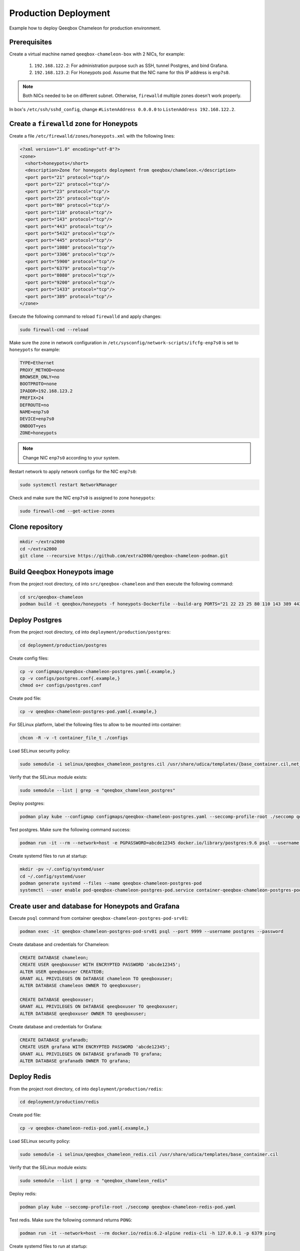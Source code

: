 Production Deployment
=====================

Example how to deploy Qeeqbox Chameleon for production environment.

Prerequisites
-------------

Create a virtual machine named ``qeeqbox-chameleon-box`` with 2 NICs, for example:

    1. ``192.168.122.2``: For administration purpose such as SSH, tunnel Postgres, and bind Grafana.
    2. ``192.168.123.2``: For Honeypots pod. Assume that the NIC name for this IP address is ``enp7s0``.

.. note::

    Both NICs needed to be on different subnet. Otherwise, ``firewalld`` multiple zones doesn't work properly.

In box's ``/etc/ssh/sshd_config``, change ``#ListenAddress 0.0.0.0`` to ``ListenAddress 192.168.122.2``.

Create a ``firewalld`` zone for Honeypots
-----------------------------------------

Create a file ``/etc/firewalld/zones/honeypots.xml`` with the following lines:

.. code-block:: bash

    <?xml version="1.0" encoding="utf-8"?>
    <zone>
      <short>honeypots</short>
      <description>Zone for honeypots deployment from qeeqbox/chameleon.</description>
      <port port="21" protocol="tcp"/>
      <port port="22" protocol="tcp"/>
      <port port="23" protocol="tcp"/>
      <port port="25" protocol="tcp"/>
      <port port="80" protocol="tcp"/>
      <port port="110" protocol="tcp"/>
      <port port="143" protocol="tcp"/>
      <port port="443" protocol="tcp"/>
      <port port="5432" protocol="tcp"/>
      <port port="445" protocol="tcp"/>
      <port port="1080" protocol="tcp"/>
      <port port="3306" protocol="tcp"/>
      <port port="5900" protocol="tcp"/>
      <port port="6379" protocol="tcp"/>
      <port port="8080" protocol="tcp"/>
      <port port="9200" protocol="tcp"/>
      <port port="1433" protocol="tcp"/>
      <port port="389" protocol="tcp"/>
    </zone>

Execute the following command to reload ``firewalld`` and apply changes:

.. code-block:: bash

    sudo firewall-cmd --reload

Make sure the zone in network configuration in ``/etc/sysconfig/network-scripts/ifcfg-enp7s0`` is set to ``honeypots`` for example:

.. code-block:: text

    TYPE=Ethernet
    PROXY_METHOD=none
    BROWSER_ONLY=no
    BOOTPROTO=none
    IPADDR=192.168.123.2
    PREFIX=24
    DEFROUTE=no
    NAME=enp7s0
    DEVICE=enp7s0
    ONBOOT=yes
    ZONE=honeypots

.. note::

    Change NIC ``enp7s0`` according to your system.

Restart network to apply network configs for the NIC ``enp7s0``:

.. code-block:: bash

    sudo systemctl restart NetworkManager

Check and make sure the NIC ``enp7s0`` is assigned to zone ``honeypots``:

.. code-block:: bash

    sudo firewall-cmd --get-active-zones

Clone repository
----------------

.. code-block:: bash

    mkdir ~/extra2000
    cd ~/extra2000
    git clone --recursive https://github.com/extra2000/qeeqbox-chameleon-podman.git

Build Qeeqbox Honeypots image
-----------------------------

From the project root directory, ``cd`` into ``src/qeeqbox-chameleon`` and then execute the following command:

.. code-block:: bash

    cd src/qeeqbox-chameleon
    podman build -t qeeqbox/honeypots -f honeypots-Dockerfile --build-arg PORTS="21 22 23 25 80 110 143 389 443 445 1080 3306 5900 6379 8080 9200 1433 5432" .

Deploy Postgres
---------------

From the project root directory, ``cd`` into ``deployment/production/postgres``:

.. code-block:: bash

    cd deployment/production/postgres

Create config files:

.. code-block:: bash

    cp -v configmaps/qeeqbox-chameleon-postgres.yaml{.example,}
    cp -v configs/postgres.conf{.example,}
    chmod o+r configs/postgres.conf

Create pod file:

.. code-block:: bash

    cp -v qeeqbox-chameleon-postgres-pod.yaml{.example,}

For SELinux platform, label the following files to allow to be mounted into container:

.. code-block:: bash

    chcon -R -v -t container_file_t ./configs

Load SELinux security policy:

.. code-block:: bash

    sudo semodule -i selinux/qeeqbox_chameleon_postgres.cil /usr/share/udica/templates/{base_container.cil,net_container.cil}

Verify that the SELinux module exists:

.. code-block:: bash

    sudo semodule --list | grep -e "qeeqbox_chameleon_postgres"

Deploy postgres:

.. code-block:: bash

    podman play kube --configmap configmaps/qeeqbox-chameleon-postgres.yaml --seccomp-profile-root ./seccomp qeeqbox-chameleon-postgres-pod.yaml

Test postgres. Make sure the following command success:

.. code-block:: bash

    podman run -it --rm --network=host -e PGPASSWORD=abcde12345 docker.io/library/postgres:9.6 psql --username postgres --host 127.0.0.1 --port 9999 -c "\l"

Create systemd files to run at startup:

.. code-block:: bash

    mkdir -pv ~/.config/systemd/user
    cd ~/.config/systemd/user
    podman generate systemd --files --name qeeqbox-chameleon-postgres-pod
    systemctl --user enable pod-qeeqbox-chameleon-postgres-pod.service container-qeeqbox-chameleon-postgres-pod-srv01.service

Create user and database for Honeypots and Grafana
--------------------------------------------------

Execute ``psql`` command from container ``qeeqbox-chameleon-postgres-pod-srv01``:

.. code-block:: bash

    podman exec -it qeeqbox-chameleon-postgres-pod-srv01 psql --port 9999 --username postgres --password

Create database and credentials for Chameleon:

.. code-block:: bash

    CREATE DATABASE chameleon;
    CREATE USER qeeqboxuser WITH ENCRYPTED PASSWORD 'abcde12345';
    ALTER USER qeeqboxuser CREATEDB;
    GRANT ALL PRIVILEGES ON DATABASE chameleon TO qeeqboxuser;
    ALTER DATABASE chameleon OWNER TO qeeqboxuser;

    CREATE DATABASE qeeqboxuser;
    GRANT ALL PRIVILEGES ON DATABASE qeeqboxuser TO qeeqboxuser;
    ALTER DATABASE qeeqboxuser OWNER TO qeeqboxuser;

Create database and credentials for Grafana:

.. code-block:: bash

    CREATE DATABASE grafanadb;
    CREATE USER grafana WITH ENCRYPTED PASSWORD 'abcde12345';
    GRANT ALL PRIVILEGES ON DATABASE grafanadb TO grafana;
    ALTER DATABASE grafanadb OWNER TO grafana;

Deploy Redis
------------

From the project root directory, ``cd`` into ``deployment/production/redis``:

.. code-block:: bash

    cd deployment/production/redis

Create pod file:

.. code-block:: bash

    cp -v qeeqbox-chameleon-redis-pod.yaml{.example,}

Load SELinux security policy:

.. code-block:: bash

    sudo semodule -i selinux/qeeqbox_chameleon_redis.cil /usr/share/udica/templates/base_container.cil

Verify that the SELinux module exists:

.. code-block:: bash

    sudo semodule --list | grep -e "qeeqbox_chameleon_redis"

Deploy redis:

.. code-block:: bash

    podman play kube --seccomp-profile-root ./seccomp qeeqbox-chameleon-redis-pod.yaml

Test redis. Make sure the following command returns ``PONG``:

.. code-block:: bash

    podman run -it --network=host --rm docker.io/redis:6.2-alpine redis-cli -h 127.0.0.1 -p 6379 ping

Create systemd files to run at startup:

.. code-block:: bash

    mkdir -pv ~/.config/systemd/user
    cd ~/.config/systemd/user
    podman generate systemd --files --name qeeqbox-chameleon-redis-pod
    systemctl --user enable pod-qeeqbox-chameleon-redis-pod.service container-qeeqbox-chameleon-redis-pod-srv01.service

Deploy Grafana
--------------

From the project root directory, ``cd`` into ``deployment/production/grafana``:

.. code-block:: bash

    cd deployment/production/grafana

Create config files:

.. code-block:: bash

    cp -v configmaps/qeeqbox-chameleon-grafana.yaml{.example,}
    cp -v configs/chameleon.json{.example,}
    cp -v configs/dashboards.yml{.example,}
    cp -v configs/postgres.yml{.example,}

Create pod file:

.. code-block:: bash

    cp -v qeeqbox-chameleon-grafana-pod.yaml{.example,}

For SELinux platform, label the following files to allow to be mounted into container:

.. code-block:: bash

    chcon -R -v -t container_file_t ./configs

Load SELinux security policy:

.. code-block:: bash

    sudo semodule -i selinux/qeeqbox_chameleon_grafana.cil /usr/share/udica/templates/{base_container.cil,net_container.cil}

Verify that the SELinux module exists:

.. code-block:: bash

    sudo semodule --list | grep -e "qeeqbox_chameleon_grafana"

Deploy grafana:

.. code-block:: bash

    podman play kube --configmap configmaps/qeeqbox-chameleon-grafana.yaml --seccomp-profile-root ./seccomp qeeqbox-chameleon-grafana-pod.yaml

Test Grafana deployment. Open your web-browser and go to http://localhost:3000.

Create systemd files to run at startup:

.. code-block:: bash

    mkdir -pv ~/.config/systemd/user
    cd ~/.config/systemd/user
    podman generate systemd --files --name qeeqbox-chameleon-grafana-pod
    systemctl --user enable pod-qeeqbox-chameleon-grafana-pod.service container-qeeqbox-chameleon-grafana-pod-srv01.service

Deploy Honeypots
----------------

From the project root directory, ``cd`` into ``deployment/production/honeypots``:

.. code-block:: bash

    cd deployment/production/honeypots

Create config files:

.. code-block:: bash

    cp -v configmaps/qeeqbox-chameleon-honeypots.yaml{.example,}
    cp -v configs/config.json{.example,}

.. note::

    Make sure to change IP address in ``configs/config.json`` file, for example ``"ip": "x.x.x.x"`` to ``"ip": "192.168.123.2"``. Also make sure to check the NIC name for the ``enp7s0`` and change according to your NIC.

Create pod file:

.. code-block:: bash

    cp -v qeeqbox-chameleon-honeypots-pod.yaml{.example,}

For SELinux platform, label the following files to allow to be mounted into container:

.. code-block:: bash

    chcon -R -v -t container_file_t ./configs

Load SELinux policy:

.. code-block:: bash

    sudo semodule -i selinux/qeeqbox_chameleon_honeypots.cil /usr/share/udica/templates/{base_container.cil,net_container.cil}

Verify that the SELinux module exists:

.. code-block:: bash

    sudo semodule --list | grep -e "qeeqbox_chameleon_honeypots"

Execute the following command:

.. code-block:: bash

    podman play kube --configmap configmaps/qeeqbox-chameleon-honeypots.yaml --seccomp-profile-root ./seccomp qeeqbox-chameleon-honeypots-pod.yaml

To view Honeypots logs, execute the following command:

.. code-block:: bash

    podman logs --follow qeeqbox-chameleon-honeypots-pod-srv01

.. note::

    Network sniff functionality doesn't work because rootless Podman doesn't have privileged on host network.

Create systemd files to run at startup:

.. code-block:: bash

    mkdir -pv ~/.config/systemd/user
    cd ~/.config/systemd/user
    podman generate systemd --files --name qeeqbox-chameleon-honeypots-pod
    systemctl --user enable pod-qeeqbox-chameleon-honeypots-pod.service container-qeeqbox-chameleon-honeypots-pod-srv01.service

Testing
-------

Test MySQL:

.. code-block:: bash

    podman run -it --rm --network=host docker.io/library/mysql:latest mysql -utest -ptest --host 192.168.123.2 --port 3306

Test SSH:

.. code-block:: bash

    podman run -it --rm --network=host docker.io/linuxserver/openssh-server:latest ssh -p 22 root@192.168.123.2
    ssh -p 22 test@192.168.123.2

Test Elasticsearch:

.. code-block:: bash

    curl --user rdeniro:taxidriver -XPUT 'http://192.168.123.2:9200/idx'

Filebeat deployment (optional)
------------------------------

Filebeat will be used to forward honeypots logs to Elastic Stack. You may skip this Section if you don't intend to push honeypots logs to Elastic Stack.

From the project root directory, ``cd`` into ``deployment/production/filebeat``:

.. code-block:: bash

    cd deployment/production/filebeat

Prerequisites
~~~~~~~~~~~~~

Deploy Elastic Stack from the following projects:

    * `extra2000/elastic-elasticsearch-pod`_
    * `extra2000/elastic-kibana-pod`_
    * `extra2000/elastic-logstash-pod`_

.. _extra2000/elastic-elasticsearch-pod: https://github.com/extra2000/elastic-elasticsearch-pod

.. _extra2000/elastic-kibana-pod: https://github.com/extra2000/elastic-kibana-pod

.. _extra2000/elastic-logstash-pod: https://github.com/extra2000/elastic-logstash-pod

Put the following certificates according to the following lists:

    * Put ``beats-certificate-bundle`` directory into ``./secrets/``
    * Put ``elastic-ca.pem`` file into ``./secrets/``

For SELinux platform, label the following files to allow to be mounted into container:

.. code-block:: bash

    chcon -R -v -t container_file_t ./secrets

Create Podman Network (the ``qeeqboxbeatsnet``)
~~~~~~~~~~~~~~~~~~~~~~~~~~~~~~~~~~~~~~~~~~~~~~~

Create ``~/.config/cni/net.d/qeeqboxbeatsnet.conflist`` file:

.. code-block:: yaml

    {
      "cniVersion": "0.4.0",
      "name": "qeeqboxbeatsnet",
      "plugins": [
        {
          "type": "bridge",
          "bridge": "cni-podman2",
          "isGateway": true,
          "ipMasq": true,
          "hairpinMode": true,
          "ipam": {
            "type": "host-local",
            "routes": [{ "dst": "0.0.0.0/0" }],
            "ranges": [
              [
                {
                  "subnet": "192.168.126.0/24",
                  "gateway": "192.168.126.1"
                }
              ]
            ]
          }
        },
        {
          "type": "portmap",
          "capabilities": {
            "portMappings": true
          }
        },
        {
          "type": "firewall"
        },
        {
          "type": "tuning"
        },
        {
          "type": "dnsname",
          "domainName": "qeeqboxbeatsnet"
        }
      ]
    }

.. note::

    If ``~/.config/cni/net.d/`` does not exists, create the directory using ``sudo mkdir -pv ~/.config/cni/net.d/``.

.. warning::

    Rename ``cni-podman2`` to ``cni-podman3`` and etc if the name is already used by other Podman deployments. Also make sure to change IP address for ``subnet`` and ``gateway`` if they are already exists in your existing deployments.

Deploy Filebeat
~~~~~~~~~~~~~~~

From the project root directory, ``cd`` into ``deployment/production/filebeat``:

.. code-block:: bash

    cd deployment/production/filebeat

Create config files:

.. code-block:: bash

    cp -v configmaps/qeeqbox-chameleon-filebeat.yaml{.example,}
    cp -v configs/filebeat.yml{.example,}
    chmod go-w configs/filebeat.yml

.. note::

    Make sure to change the following configs in ``./configs/filebeat.yml``:

        * ``output.logstash.hosts``
        * ``monitoring.cluster_uuid``
        * ``monitoring.elasticsearch.hosts``
        * ``monitoring.elasticsearch.username``
        * ``monitoring.elasticsearch.password``
        * ``exclude_lines."'ip': '192.168.123.2'"``

Create pod file:

.. code-block:: bash

    cp -v qeeqbox-chameleon-filebeat-pod.yaml{.example,}

For SELinux platform, label the following files to allow to be mounted into container:

.. code-block:: bash

    chcon -R -v -t container_file_t ./configs

Load SELinux security policy:

.. code-block:: bash

    sudo semodule -i selinux/qeeqbox_chameleon_filebeat.cil /usr/share/udica/templates/{base_container.cil,net_container.cil}

Verify that the SELinux module exists:

.. code-block:: bash

    sudo semodule --list | grep -e "qeeqbox_chameleon_filebeat"

Deploy Filebeat:

.. code-block:: bash

    podman play kube --network qeeqboxbeatsnet --configmap configmaps/qeeqbox-chameleon-filebeat.yaml --seccomp-profile-root ./seccomp qeeqbox-chameleon-filebeat-pod.yaml

Create systemd files to run at startup:

.. code-block:: bash

    mkdir -pv ~/.config/systemd/user
    cd ~/.config/systemd/user
    podman generate systemd --files --name qeeqbox-chameleon-filebeat-pod
    systemctl --user enable pod-qeeqbox-chameleon-filebeat-pod.service container-qeeqbox-chameleon-filebeat-pod-srv01.service

Configure Logstash
~~~~~~~~~~~~~~~~~~

On your Logstash instance, ``cd`` into ``elastic-logstash-pod`` project root directory for example:

.. code-block:: bash

    cd ~/extra2000/elastic-logstash-pod

From the project root directory, ``cd`` into ``deployment/examples/podman-general/pipelines/``:

.. code-block:: bash

    cd deployment/examples/podman-general/pipelines/

Clone this repository:

.. code-block:: bash

    git clone --recursive https://github.com/extra2000/qeeqbox-chameleon-podman.git

Create ILM policy for Qeeqbox Honeypots. Follow instruction in ``qeeqbox-chameleon-podman/deployment/production/filebeat/logstash/ilm-policies/qeeqbox_honeypots.md``.

Create Data Stream templates for Qeeqbox Honeypots. Follow all instructions in ``qeeqbox-chameleon-podman/deployment/production/filebeat/logstash/templates/*.md``.

Create pipeline files:

.. code-block:: bash

    cp -v qeeqbox-chameleon-podman/deployment/production/filebeat/logstash/pipelines/beats.conf{.example,}
    cp -v qeeqbox-chameleon-podman/deployment/production/filebeat/logstash/pipelines/qeeqbox_honeypots-ssh.conf{.example,}
    cp -v qeeqbox-chameleon-podman/deployment/production/filebeat/logstash/pipelines/qeeqbox_honeypots-mysql.conf{.example,}
    cp -v qeeqbox-chameleon-podman/deployment/production/filebeat/logstash/pipelines/qeeqbox_honeypots-http.conf{.example,}

.. note:

    You may need to edit the Logstash pipeline files such as Elasticsearch Host value.

Make sure all contents in the `qeeqbox-chameleon-podman` repository are readable by others:

.. code-block:: bash

    find qeeqbox-chameleon-podman -type d -exec chmod o+rx {} +
    find qeeqbox-chameleon-podman -type f -exec chmod o+r {} +

In ``~/extra2000/elastic-logstash-pod/deployment/examples/podman-general/configs/logstash-01-pipelines.yml``, add the following lines:

.. code-block:: yaml

    - pipeline.id: beats
      path.config: "/usr/share/logstash/pipeline/qeeqbox-chameleon-podman/deployment/production/filebeat/logstash/pipelines/beats.conf"

    - pipeline.id: qeeqbox-honeypots-mysql
      path.config: "/usr/share/logstash/pipeline/qeeqbox-chameleon-podman/deployment/production/filebeat/logstash/pipelines/qeeqbox_honeypots-mysql.conf"

    - pipeline.id: qeeqbox-honeypots-ssh
      path.config: "/usr/share/logstash/pipeline/qeeqbox-chameleon-podman/deployment/production/filebeat/logstash/pipelines/qeeqbox_honeypots-ssh.conf"

    - pipeline.id: qeeqbox-honeypots-http
      path.config: "/usr/share/logstash/pipeline/qeeqbox-chameleon-podman/deployment/production/filebeat/logstash/pipelines/qeeqbox_honeypots-http.conf"

